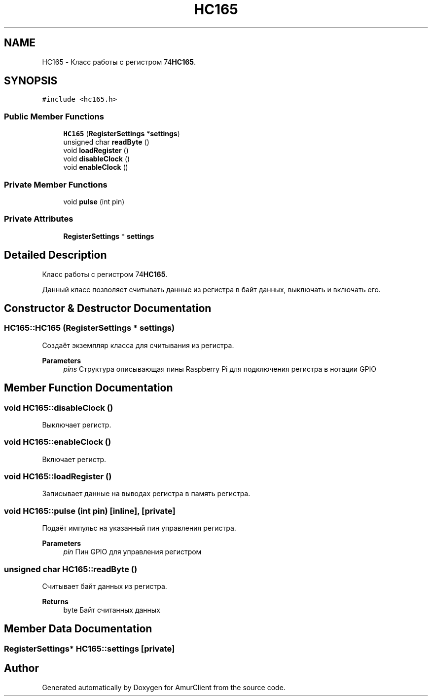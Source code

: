 .TH "HC165" 3 "Sun Mar 19 2023" "Version 0.42" "AmurClient" \" -*- nroff -*-
.ad l
.nh
.SH NAME
HC165 \- Класс работы с регистром 74\fBHC165\fP\&.  

.SH SYNOPSIS
.br
.PP
.PP
\fC#include <hc165\&.h>\fP
.SS "Public Member Functions"

.in +1c
.ti -1c
.RI "\fBHC165\fP (\fBRegisterSettings\fP *\fBsettings\fP)"
.br
.ti -1c
.RI "unsigned char \fBreadByte\fP ()"
.br
.ti -1c
.RI "void \fBloadRegister\fP ()"
.br
.ti -1c
.RI "void \fBdisableClock\fP ()"
.br
.ti -1c
.RI "void \fBenableClock\fP ()"
.br
.in -1c
.SS "Private Member Functions"

.in +1c
.ti -1c
.RI "void \fBpulse\fP (int pin)"
.br
.in -1c
.SS "Private Attributes"

.in +1c
.ti -1c
.RI "\fBRegisterSettings\fP * \fBsettings\fP"
.br
.in -1c
.SH "Detailed Description"
.PP 
Класс работы с регистром 74\fBHC165\fP\&. 

Данный класс позволяет считывать данные из регистра в байт данных, выключать и включать его\&. 
.SH "Constructor & Destructor Documentation"
.PP 
.SS "HC165::HC165 (\fBRegisterSettings\fP * settings)"
Создаёт экземпляр класса для считывания из регистра\&. 
.PP
\fBParameters\fP
.RS 4
\fIpins\fP Структура описывающая пины Raspberry Pi для подключения регистра в нотации GPIO 
.RE
.PP

.SH "Member Function Documentation"
.PP 
.SS "void HC165::disableClock ()"
Выключает регистр\&. 
.SS "void HC165::enableClock ()"
Включает регистр\&. 
.SS "void HC165::loadRegister ()"
Записывает данные на выводах регистра в память регистра\&. 
.SS "void HC165::pulse (int pin)\fC [inline]\fP, \fC [private]\fP"
Подаёт импульс на указанный пин управления регистра\&. 
.PP
\fBParameters\fP
.RS 4
\fIpin\fP Пин GPIO для управления регистром 
.RE
.PP

.SS "unsigned char HC165::readByte ()"
Считывает байт данных из регистра\&. 
.PP
\fBReturns\fP
.RS 4
byte Байт считанных данных 
.RE
.PP

.SH "Member Data Documentation"
.PP 
.SS "\fBRegisterSettings\fP* HC165::settings\fC [private]\fP"


.SH "Author"
.PP 
Generated automatically by Doxygen for AmurClient from the source code\&.
